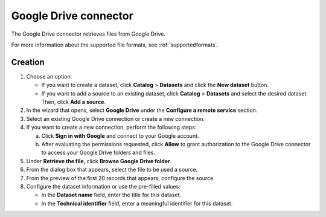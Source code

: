 Google Drive connector
======================

The Google Drive connector retrieves files from Google Drive.

For more information about the supported file formats, see :ref:`supportedformats`.

Creation
--------

1. Choose an option:
   
   - If you want to create a dataset, click **Catalog** > **Datasets** and click the **New dataset** button.
   - If you want to add a source to an existing dataset, click **Catalog** > **Datasets** and select the desired dataset. Then, click **Add a source**.

2. In the wizard that opens, select **Google Drive** under the **Configure a remote service** section.
3. Select an existing Google Drive connection or create a new connection.
4. If you want to create a new connection, perform the following steps:

   a. Click **Sign in with Google** and connect to your Google account.
   b. After evaluating the permissions requested, click **Allow** to grant authorization to the Google Drive connector to access your Google Drive folders and files.

5. Under **Retrieve the file**, click **Browse Google Drive folder**.
6. From the dialog box that appears, select the file to be used a source.
7. From the preview of the first 20 records that appears, configure the source.
8. Configure the dataset information or use the pre-filled values:
   
   - In the **Dataset name** field, enter the title for this dataset.
   - In the **Technical identifier** field, enter a meaningful identifier for this dataset.

